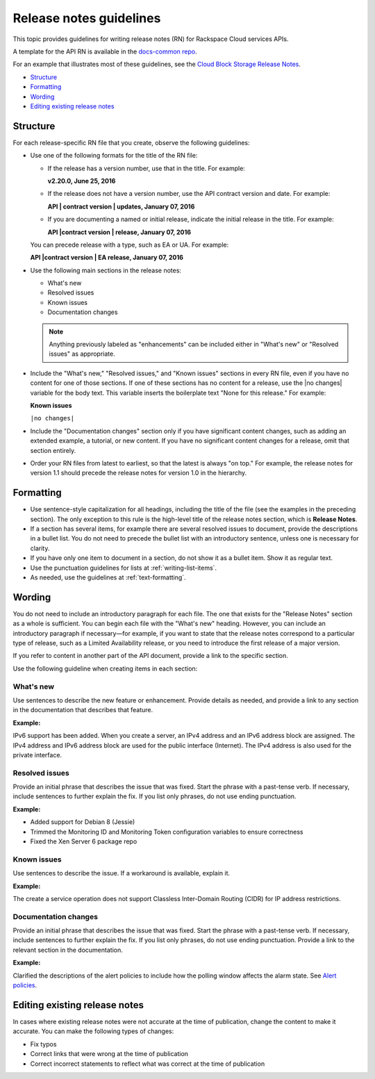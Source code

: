 ========================
Release notes guidelines
========================

This topic provides guidelines for writing release notes (RN) for
Rackspace Cloud services APIs.

A template for the API RN is available in the `docs-common
repo <https://github.com/rackerlabs/docs-common/blob/master/templates/release-note-latest-template.rst>`__.

For an example that illustrates most of these guidelines, see the `Cloud
Block Storage Release
Notes <https://developer.rackspace.com/docs/cloud-block-storage/v1/release-notes/>`__.

-  `Structure <#structure>`__
-  `Formatting <#formatting>`__
-  `Wording <#wording>`__
-  `Editing existing release notes <#editing-existing-release-notes>`__

Structure
~~~~~~~~~

For each release-specific RN file that you create, observe the following
guidelines:

-  Use one of the following formats for the title of the RN file:

   -  If the release has a version number, use that in the title. For
      example:

      **v2.20.0, June 25, 2016**


   -  If the release does not have a version number, use the API contract
      version and date. For example:

      **API | contract version | updates, January 07, 2016**


   -  If you are documenting a named or initial release, indicate the
      initial release in the title. For example:

      **API |contract version | release, January 07, 2016**


   You can precede release with a type, such as EA or UA. For example:

   **API |contract version | EA release, January 07, 2016**

-  Use the following main sections in the release notes:

   -  What's new

   -  Resolved issues

   -  Known issues

   -  Documentation changes


   .. note::

      Anything previously labeled as "enhancements" can be included
      either in "What's new" or "Resolved issues" as appropriate.


-  Include the "What's new," "Resolved issues," and "Known issues"
   sections in every RN file, even if you have no content for one of
   those sections. If one of these sections has no content for a
   release, use the \|no changes\| variable for the body text. This
   variable inserts the boilerplate text "None for this release." For
   example:

   **Known issues**

   ``|no changes|``


-  Include the "Documentation changes" section only if you have
   significant content changes, such as adding an extended example, a
   tutorial, or new content. If you have no significant content changes
   for a release, omit that section entirely.


-  Order your RN files from latest to earliest, so that the latest is
   always "on top." For example, the release notes for version 1.1
   should precede the release notes for version 1.0 in the hierarchy.

Formatting
~~~~~~~~~~

-  Use sentence-style capitalization for all headings, including the
   title of the file (see the examples in the preceding section). The
   only exception to this rule is the high-level title of the release
   notes section, which is **Release Notes**.

-  If a section has several items, for example there are several
   resolved issues to document, provide the descriptions in a bullet
   list. You do not need to precede the bullet list with an introductory
   sentence, unless one is necessary for clarity.

-  If you have only one item to document in a section, do not show it as
   a bullet item. Show it as regular text.

-  Use the punctuation guidelines for lists at :ref:`writing-list-items`.

-  As needed, use the guidelines at :ref:`text-formatting`.

Wording
~~~~~~~

You do not need to include an introductory paragraph for each file. The
one that exists for the "Release Notes" section as a whole is
sufficient. You can begin each file with the "What's new" heading.
However, you can include an introductory paragraph if necessary—for
example, if you want to state that the release notes correspond to a
particular type of release, such as a Limited Availability release, or
you need to introduce the first release of a major version.

If you refer to content in another part of the API document, provide a
link to the specific section.

Use the following guideline when creating items in each section:

What's new
----------

Use sentences to describe the new feature or enhancement. Provide
details as needed, and provide a link to any section in the
documentation that describes that feature.

**Example:**

IPv6 support has been added. When you create a server, an IPv4 address
and an IPv6 address block are assigned. The IPv4 address and IPv6
address block are used for the public interface (Internet). The IPv4
address is also used for the private interface.

Resolved issues
---------------

Provide an initial phrase that describes the issue that was fixed. Start
the phrase with a past-tense verb. If necessary, include sentences to
further explain the fix. If you list only phrases, do not use ending
punctuation.

**Example:**

-  Added support for Debian 8 (Jessie)
-  Trimmed the Monitoring ID and Monitoring Token configuration
   variables to ensure correctness
-  Fixed the Xen Server 6 package repo

Known issues
------------

Use sentences to describe the issue. If a workaround is available,
explain it.

**Example:**

The create a service operation does not support Classless Inter-Domain
Routing (CIDR) for IP address restrictions.

Documentation changes
---------------------

Provide an initial phrase that describes the issue that was fixed. Start
the phrase with a past-tense verb. If necessary, include sentences to
further explain the fix. If you list only phrases, do not use ending
punctuation. Provide a link to the relevant section in the
documentation.

**Example:**

Clarified the descriptions of the alert policies to include how the
polling window affects the alarm state. See `Alert
policies <https://developer.rackspace.com/docs/rackspace-monitoring/v1/tech-ref-info/alert-triggers-and-alarms/#alert-policies>`__.

Editing existing release notes
~~~~~~~~~~~~~~~~~~~~~~~~~~~~~~

In cases where existing release notes were not accurate at the time of
publication, change the content to make it accurate. You can make the
following types of changes:

-  Fix typos
-  Correct links that were wrong at the time of publication
-  Correct incorrect statements to reflect what was correct at the time
   of publication
